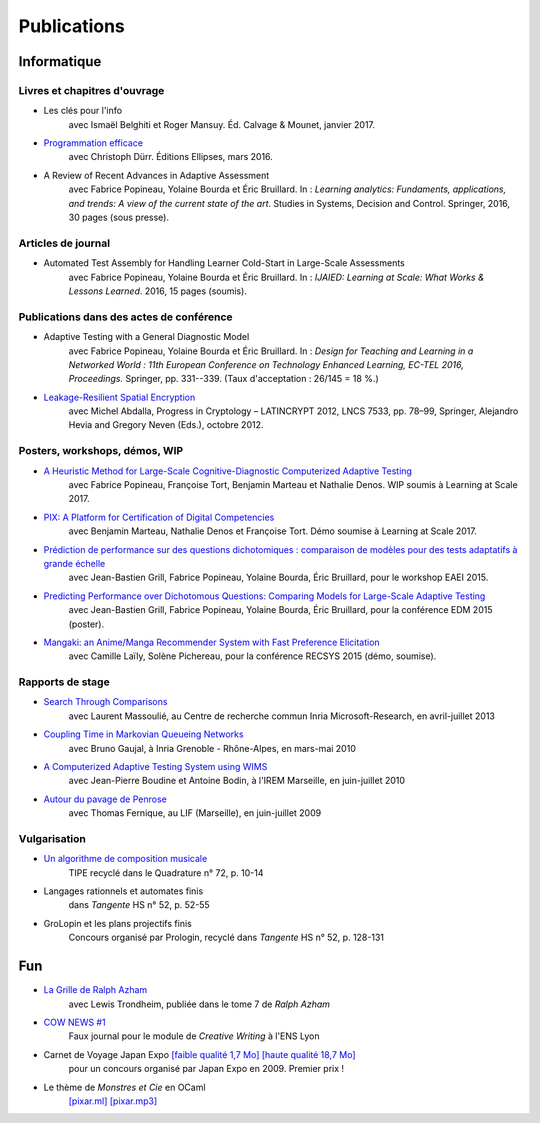 Publications
============

Informatique
------------

Livres et chapitres d'ouvrage
:::::::::::::::::::::::::::::

- Les clés pour l'info
    avec Ismaël Belghiti et Roger Mansuy. Éd. Calvage & Mounet, janvier 2017.

- `Programmation efficace <tryalgo.org/book>`_
    avec Christoph Dürr. Éditions Ellipses, mars 2016.

- A Review of Recent Advances in Adaptive Assessment
    avec Fabrice Popineau, Yolaine Bourda et Éric Bruillard. In : *Learning analytics: Fundaments, applications, and trends: A view of the current state of the art*. Studies in Systems, Decision and Control. Springer, 2016, 30 pages (sous presse).

Articles de journal
:::::::::::::::::::

- Automated Test Assembly for Handling Learner Cold-Start in Large-Scale Assessments
    avec Fabrice Popineau, Yolaine Bourda et Éric Bruillard. In : *IJAIED: Learning at Scale: What Works & Lessons Learned*. 2016, 15 pages (soumis).

Publications dans des actes de conférence
:::::::::::::::::::::::::::::::::::::::::

- Adaptive Testing with a General Diagnostic Model
    avec Fabrice Popineau, Yolaine Bourda et Éric Bruillard. In : *Design for Teaching and Learning in a Networked World : 11th European Conference on Technology Enhanced Learning, EC-TEL 2016, Proceedings.* Springer, pp. 331--339. (Taux d'acceptation : 26/145 = 18 %.)

- `Leakage-Resilient Spatial Encryption </_static/works/a-leakage-resilient-spatial-encryption-scheme.pdf>`_
    avec Michel Abdalla,
    Progress in Cryptology – LATINCRYPT 2012,
    LNCS 7533, pp. 78–99, Springer, Alejandro Hevia and Gregory Neven (Eds.), octobre 2012.

Posters, workshops, démos, WIP
::::::::::::::::::::::::::::::

- `A Heuristic Method for Large-Scale Cognitive-Diagnostic Computerized Adaptive Testing </_static/works/a-heuristic-method-for-large-scale-cognitive-diagnostic-computerized-adaptive-testing.pdf>`_
    avec Fabrice Popineau, Françoise Tort, Benjamin Marteau et Nathalie Denos. WIP soumis à Learning at Scale 2017.

- `PIX: A Platform for Certification of Digital Competencies </_static/works/pix-a-platform-for-certification-of-digital-competencies.pdf>`_
    avec Benjamin Marteau, Nathalie Denos et Françoise Tort. Démo soumise à Learning at Scale 2017.

- `Prédiction de performance sur des questions dichotomiques : comparaison de modèles pour des tests adaptatifs à grande échelle </_static/works/qmatrix-eaei2015.pdf>`_
    avec Jean-Bastien Grill, Fabrice Popineau, Yolaine Bourda, Éric Bruillard,
    pour le workshop EAEI 2015.

- `Predicting Performance over Dichotomous Questions: Comparing Models for Large-Scale Adaptive Testing </_static/works/qmatrix-edm2015.pdf>`_
    avec Jean-Bastien Grill, Fabrice Popineau, Yolaine Bourda, Éric Bruillard,
    pour la conférence EDM 2015 (poster).

- `Mangaki: an Anime/Manga Recommender System with Fast Preference Elicitation </_static/works/mangaki-recsys2015.pdf>`_
    avec Camille Laïly, Solène Pichereau,
    pour la conférence RECSYS 2015 (démo, soumise).

Rapports de stage
:::::::::::::::::

- `Search Through Comparisons </_static/works/search-through-comparisons.pdf>`_
    avec Laurent Massoulié,
    au Centre de recherche commun Inria Microsoft-Research,
    en avril-juillet 2013

- `Coupling Time in Markovian Queueing Networks </_static/works/coupling-time-in-markovian-queueing-networks.pdf>`_
    avec Bruno Gaujal,
    à Inria Grenoble - Rhône-Alpes,
    en mars-mai 2010

- `A Computerized Adaptive Testing System using WIMS </_static/works/a-computerized-adaptive-testing-system-under-wims.pdf>`_
    avec Jean-Pierre Boudine et Antoine Bodin,
    à l'IREM Marseille,
    en juin-juillet 2010

- `Autour du pavage de Penrose </_static/works/autour-du-pavage-de-penrose.pdf>`_
    avec Thomas Fernique,
    au LIF (Marseille),
    en juin-juillet 2009

Vulgarisation
:::::::::::::

- `Un algorithme de composition musicale </_static/works/un-algorithme-de-composition-musicale.pdf>`_
    TIPE recyclé dans le Quadrature n° 72, p. 10-14

- Langages rationnels et automates finis
    dans *Tangente* HS n° 52, p. 52-55

- GroLopin et les plans projectifs finis
    Concours organisé par Prologin,
    recyclé dans *Tangente* HS n° 52, p. 128-131


Fun
---

- `La Grille de Ralph Azham </_static/works/ralphazham.pdf>`_
    avec Lewis Trondheim,
    publiée dans le tome 7 de *Ralph Azham*

- `COW NEWS #1 </_static/works/cow-news-1.pdf>`_
    Faux journal pour le module de *Creative Writing* à l'ENS Lyon

- Carnet de Voyage Japan Expo `[faible qualité 1,7 Mo] </_static/works/carnet-de-voyage-japan-expo-lite.pdf>`_ `[haute qualité 18,7 Mo] </_static/works/carnet-de-voyage-japan-expo.pdf>`_
    pour un concours organisé par Japan Expo en 2009.
    Premier prix !

- Le thème de *Monstres et Cie* en OCaml
    `[pixar.ml] </_static/works/pixar.ml>`_ `[pixar.mp3] </_static/works/pixar.mp3>`_
